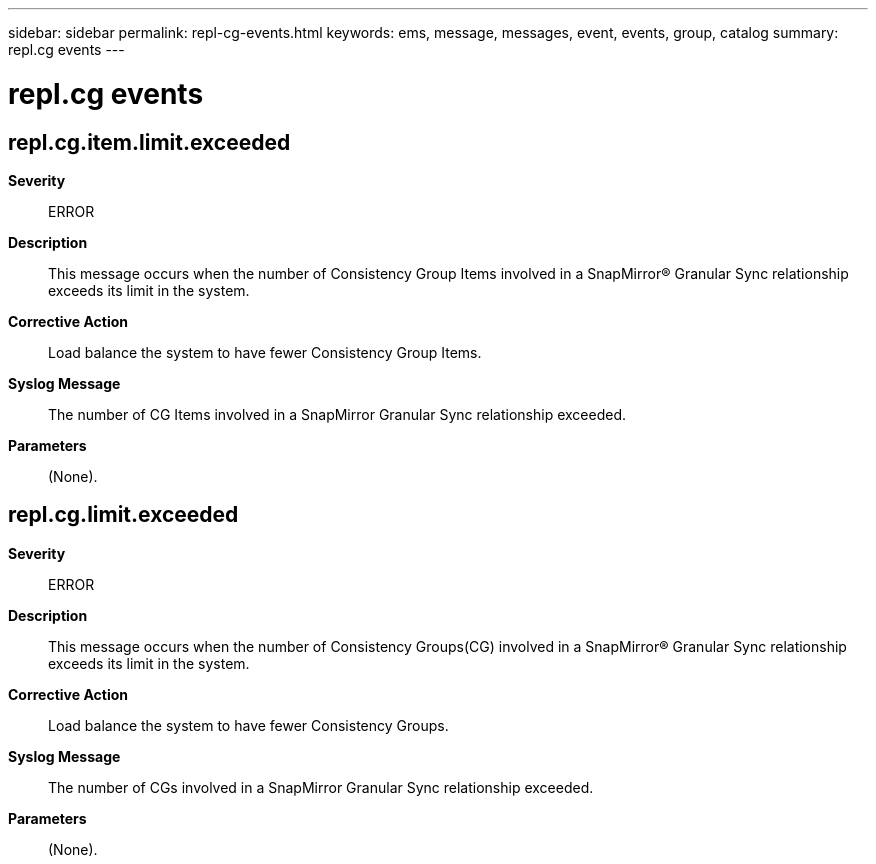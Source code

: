 ---
sidebar: sidebar
permalink: repl-cg-events.html
keywords: ems, message, messages, event, events, group, catalog
summary: repl.cg events
---

= repl.cg events
:toclevels: 1
:hardbreaks:
:nofooter:
:icons: font
:linkattrs:
:imagesdir: ./media/

== repl.cg.item.limit.exceeded
*Severity*::
ERROR
*Description*::
This message occurs when the number of Consistency Group Items involved in a SnapMirror(R) Granular Sync relationship exceeds its limit in the system.
*Corrective Action*::
Load balance the system to have fewer Consistency Group Items.
*Syslog Message*::
The number of CG Items involved in a SnapMirror Granular Sync relationship exceeded.
*Parameters*::
(None).

== repl.cg.limit.exceeded
*Severity*::
ERROR
*Description*::
This message occurs when the number of Consistency Groups(CG) involved in a SnapMirror(R) Granular Sync relationship exceeds its limit in the system.
*Corrective Action*::
Load balance the system to have fewer Consistency Groups.
*Syslog Message*::
The number of CGs involved in a SnapMirror Granular Sync relationship exceeded.
*Parameters*::
(None).
